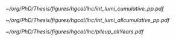 <<sec:lhc_operatoins>>

#+NAME: fig:lhc_lumi_results
#+CAPTION: (Left) Delivered luminosity as a function of the time for all data-takingperiods. (Right) Average number of interactions per bunch crossing for all data-taking periods. The overall mean values and the inelastic pp cross sections are also shown. For both plots, since the 2023 data taking is still ongoing at the time of writing of this manuscript, the related information is partial.
#+BEGIN_figure
#+ATTR_LATEX: :width 1.\textwidth :center
[[~/org/PhD/Thesis/figures/hgcal/lhc/int_lumi_cumulative_pp.pdf]]
#+ATTR_LATEX: :width .525\textwidth :center
[[~/org/PhD/Thesis/figures/hgcal/lhc/int_lumi_allcumulative_pp.pdf]]
#+ATTR_LATEX: :width .475\textwidth :center
[[~/org/PhD/Thesis/figures/hgcal/lhc/pileup_allYears.pdf]]
#+END_figure

* Alessandro :noexport:
The first proton beam was successfully injected into the LHC at 10:28 am on 10 September 2008, marking the dawn of a new era in particle physics. However, there was an initial abrupt stop on 19 September 2008. During some tests, a faulty electrical connection between two magnets caused a large liquid helium loss. After one year of technical stop, where 53 magnets had to be refurbished or completely replaced, the first low-energy beams circulated again in the LHC in November 2009. After few days, the LHC set a new world record when the beam energy was ramped up to 1.18 TeV per beam, becoming the world's highest-energy particle accelerator, beating the Tevatron's previous record of 0.98 TeV. In 2010, energy constantly increased until reaching 3.5 TeV per beam, allowing the first proton-proton collision with a centre-of-mass energy ($\sqrt{s}$) of 7 TeV. This marked the beginning of the main physics programme of the LHC. The dataset collected in 2011 at $\sqrt{s}=7\TeV$ and in 2012 at $\sqrt{s}=8\TeV$ constitutes the so-called Run 1 of the LHC. This is the dataset used by the ATLAS and CMS collaboration for the discovery of the Higgs boson. The LHC was then shut down on 13 February 2013 for its first Long Shutdown (LS). After two years of maintenance and upgrades, the Run 2 of the LHC started at a beam energy of 6.5 TeV, corresponding to $\sqrt{s}=13\TeV$, a new world record. During the Run 2, the LHC delivered 163.55 $\rm fb^{-1}$ of proton-proton data that have been used to carry out precision measurements, especially of the newly discovered Higgs boson. On 10 December 2018, the second LS of the LHC started. The LHC, its experiments, and the whole CERN accelerator complex were maintained and upgraded. After more than three years of LS, the Run 3 of the LHC started in 2022. One day after the 10th anniversary of the announcement of the Higgs boson discovery, 5 July 2022, the LHC delivered proton beams at $\sqrt{s}=13.6\TeV$, setting another world record. This will be the operational energy for the ongoing run\footnote{Thesis written in summer 2023}, which will last until 2025. Starting from the first data-taking periods, the LHC has continuously increased the instantaneous luminosity, going above its nominal value. This continuous growth led to a greater collection of data while, at the same time, a larger value of PU, as reported in Fig.~\ref{ch2:fig:operations}. Run 3 will also mark the end of the LHC as we know it, closing its \textit{phase-1}. After the third LS, where both the accelerator and the experiments will undergo a profound upgrade, the High-Luminosity LHC (HL-LHC) is expected to start in 2029. The HL-LHC project aims to boost the performance of the LHC in order to increase the potential for discoveries and allow precise measurements. The LHC foresees a peak instantaneous luminosity of $5\times 10^{34}~\rm cm^{-2}s^{-1}$ with the goal of integrating about 3000 $\rm fb^{-1}$ by the end of operations. The complete timeline of the LHC and HL-LHC projects is shown in Fig.~\ref{ch2:fig:timeline}.

\begin{figure}[!htb]
	\centering
	\includegraphics[width=0.49\textwidth]{../Figures/Chapter2/int_lumi_cumulative_pp_2}
	\includegraphics[width=0.49\textwidth]{../Figures/Chapter2/pileup_allYears}
	\caption{
		(Left) Delivered luminosity as a function of the time for all data-taking periods. (Right) Average number of interactions per bunch crossing for all data-taking periods. The overall mean values and the inelastic pp cross sections are also shown. For both plots, since the 2023 data taking is still ongoing at the time of writing of this manuscript, the related information is partial.
		\label{ch2:fig:operations}}
\end{figure}

\begin{figure}[!htb]
	\centering
	\includegraphics[width=\textwidth]{../Figures/Chapter2/HL-LHC_Janvier2022}
	\caption{
		LHC and HL-LHC timeline.
		\label{ch2:fig:timeline}}
\end{figure}

* Jona :noexport:
On September 10$^{\text{th}}$ 2008, after 24 years since its proposal, of which 10 were dedicated to installation and commissioning, the first proton beam circulated in the LHC. Regrettably, a mere week later, an incident impaired progress due to a flawed electrical connection between two magnets, which resulted in mechanical damage and the subsequent release of helium into the tunnel. Swift and thorough rectification procedures ensued, leading to the LHC's resumption of operations in November 2009. After an extensive phase of machine commissioning and preliminary collisions executed at reduced energy levels, a historic milestone materialized on March 30$^{\text{th}}$ 2010, marked by the commencement of the first high-energy collisions at $7\TeV$ centre-of-mass energy. After the inaugural unexpected events, the established operational schedule started. 
        
Figures \ref{fig:HL-LHC_schedule} and \ref{fig:lumi_plots} give an overview of the past and future LHC operations and the milestones attained in terms of integrated and instantaneous luminosity up to the present day. The LHC operations are expected to cover a period of almost 35 years, divided into two main operational phases: the so-called \textit{Phase-1} (2011-2025) and \textit{Phase-2} (2029-2041). If this schedule is respected, the LHC and its upgraded HL-LHC version will become the longest-lived particle accelerator in the history of physics. Within each Phase of operation, the data-taking years are organized into so-called \textit{Runs}.

Run-1 is the first completed operational run of the LHC, comprising the 2011 and 2012 data-taking years. These two years corresponded respectively to $6.1\fbinv$ of data collected at $7\TeV$ centre-of-mass energy and $23.3\fbinv$ of data registered at $8\TeV$ collision energy, with a bunch spacing of $50\unit{ns}$. The dataset accumulated in Run-1 has been the one that ensured the achievement of the historic milestone of the Higgs boson discovery announced on July 4$^{\text{th}}$ 2012, and the first measurement of its properties. After the completion of Run-1, the LHC entered its period of First Long Shutdown (LS1), which lasted two years. During this time, a series of maintenance and upgrade efforts were undertaken to bring the LHC toward its intended operational parameters, primarily focusing on reinforcing the superconducting magnets to withstand higher currents for an increase of the energy per beam to $6.5\TeV$. During the LS1, the experiments also strategically utilized the opportunity to implement significant upgrades to their detectors in order to accommodate the heightened luminosity requirements. Notably, the CMS trigger electronics underwent substantial revisions as elaborated in Section \ref{CH2:TRIDAS}.

\begin{figure}[htbp]
    \centering
    \includegraphics[width=0.90\textwidth]{figures/Ch2/LHC/HL-LHC_schedule.pdf}
    \caption{Schedule of the full LHC and HL-LHC operations. These two projects are planned to span a total of four decades of data-taking.}
    \label{fig:HL-LHC_schedule}
\end{figure}

\begin{figure}[htbp]
    \centering
    \includegraphics[width=0.99\textwidth]{figures/Ch2/LHC/int_lumi_cumulative_pp.pdf}
    \includegraphics[width=0.99\textwidth]{figures/Ch2/LHC/peak_lumi_pp.pdf}
    \caption{Cumulative luminosity (top) and peak instantaneous luminosity (bottom) versus day delivered to CMS during stable beams for proton-proton collisions at nominal centre-of-mass energy. This is shown for data-taking in 2010 (green), 2011 (red), 2012 (blue), 2015 (purple), 2016 (orange), 2017 (light blue), 2018 (navy blue), 2022 (brown), and 2023 (light purple). These plots use the best available offline calibrations for each year. ($\unit{Hz}/\mu\text{b}\equiv10^{30}\cm^{-2}\unit{s}^{-1}$) \cite{LUMI_PUB}.}
    \label{fig:lumi_plots}
\end{figure}

The second completed operational run of the LHC is Run-2; the data collected in this period is used for the analysis presented in this Thesis. Run-2 comprised the data-taking years from 2015 to 2018, all characterized by a collision energy of $\sqrt{s}=13\TeV$ with the nominal $40\unit{MHz}$ bunch crossing frequency. During the four years of Run-2, the LHC delivered $4.2\fbinv$, $41.0\fbinv$, $49.8\fbinv$, and $67.9\fbinv$ of integrated luminosity, respectively. While the operations in 2015 were oriented to the commissioning of the LHC in its new configuration, the dataset accumulated in the following three years allowed the achievement of great milestones like the first observation of the direct coupling of the H to the $\PGt$ lepton \cite{Htautau_2016} and the first evidence of its direct coupling to muons \cite{H2mumu}. After the fulfilment of Run-2, the LHC's Second Long Shutdown (LS2) started, lasting three years. Analogously to LS1, important consolidation and renovation works were performed to push the LHC performance. During LS2, the experiments also consolidated their subdetectors and, in some cases, started the upgrade program toward the start of Phase-2. Notably, the CMS hadronic calorimeter readout has been replaced as discussed in Section \ref{CH2:CMS_subdetectors}.

Run-3 is the last operational run of the LHC; it started in 2022 and will continue until 2025. At the time of writing this Thesis, the 2023 proton-proton data-taking is on halt due to a helium leak; operations are foreseen to restart in September 2023 for one month of heavy-ion collisions before the customary winter shutdown. In Run-3, a record-breaking centre-of-mass energy $\sqrt{s}=13.6\TeV$ is reached, with instantaneous luminosity as high as $2.6\cdot10^{34}\cm^{-2}\unit{s}^{-1}$, and peak PU exceeding 80. In the two years of data-taking of Run-3, the LHC delivered a luminosity of $42.0\fbinv$ and $31.4\fbinv$. By the end of Run-3, a total of $250\fbinv$ is expected to be delivered to the experiments, supplying a large enough dataset to better probe rare processes like $\HH$ production and reduce the uncertainties associated with the existing measurements.

The end of Run-3 will celebrate the end of Phase-1 and the LHC accelerator and, at the same time, herald the start of Phase-2 and the HL-LHC machine. In 2025, the Third Long Shutdown (LS3) will begin and last for three years. During this period, the LHC will undergo a profound upgrade towards the HL-LHC specifications \cite{HL-LHC_TDR}. Novel Niobium-Tin ($\text{Nb}_3\text{Sn}$) alloy superconducting quadrupole magnets, capable of yielding magnetic fields up to $12\unit{T}$, will be integrated at the interaction points of the bigger experiments to refine the beam focus. Employing compact superconducting cavities, often referred to as \textit{crab cavities}, precise rotation of the proton bunches prior to collision will be achieved, facilitating a reduction in the crossing angle and increasing the factor $F$ defined in Equation \ref{eq:lumi_form_fact}. These enhancements are anticipated to amplify the instantaneous luminosity to a value of $5\cdot10^{34}\cm^{-2}\unit{s}^{-1}$, which could be further boosted to $7.5\cdot10^{34}\cm^{-2}\unit{s}^{-1}$, exceeding more than seven-fold the nominal design value. At the same time, the centre-of-mass energy will be elevated to the original design value of $14\TeV$. These improvements also bring exceptional data-taking conditions, which require extensive upgrade programs for all the experiments, some of which already started. Notably, the CMS Collaboration is planning a series of major upgrades of its subdetectors’ hardware and software systems \cite{CMS_Phase2_TDR,CMS_Phase2_SD}. Over the currently foreseen 12 years of operation, the HL-LHC should deliver a total of $3000-4000\fbinv$, thus opening the way to unprecedented studies of exceedingly rare phenomena and possibly unveiling new physics never observed.

* Tracker TDR :noexport:
https://cds.cern.ch/record/2272264/files/CMS-TDR-014.pdf

Operation of the accelerator started in 2009. The 2010-2012 running period is referred to as
Run 1. In 2010 and 2011 the LHC operated at a centre-of-mass energy, √s, of 7 TeV, and deliv-
ered to the CMS experiment [2] data volumes of 45 pb−1 and 6.1 fb−1 of integrated luminosity,
respectively. The centre-of-mass energy was increased to 8 TeV in 2012 and an integrated lumi-
nosity of 23.3 fb−1 was delivered to CMS during that year. Run 1 was followed by a two-year
long shutdown, referred to as Long Shutdown 1 (LS1), during which the accelerator and the
experiments were consolidated. This allowed starting Run 2 in 2015 at a centre-of-mass energy
of 13 TeV. The integrated luminosities delivered to CMS were 4.2 fb−1 in 2015 and 41.1 fb−1 in
2016.
The collision rate of pp collisions increased steadily, with instantaneous luminosities of up to
2.1 × 1032 cm−2s−1 in 2010, 7.7 × 1033 cm−2s−1 in 2012, and 1.5 × 1034 cm−2s−1 in 2016, exceed-
ing the LHC design value of 1.0 × 1034 cm−2s−1.
Thanks to the excellent performance of the LHC, the experiments (ATLAS, ALICE, CMS, and
LHCb) have been able to achieve a plethora of highly relevant physics results, including the
discovery of the Higgs boson by ATLAS and CMS in 2012 [3, 4], and the measurement of the
branching ratios of the rare decays of the neutral B0
s and B0 mesons to two muons by CMS and
LHCb [5] and more recently by ATLAS [6]. Stringent limits have been placed on a large variety
of new physics models. The top quark pair production cross section has been determined as a
function of √s and the top quark mass has been measured with unprecedented precision [7].
